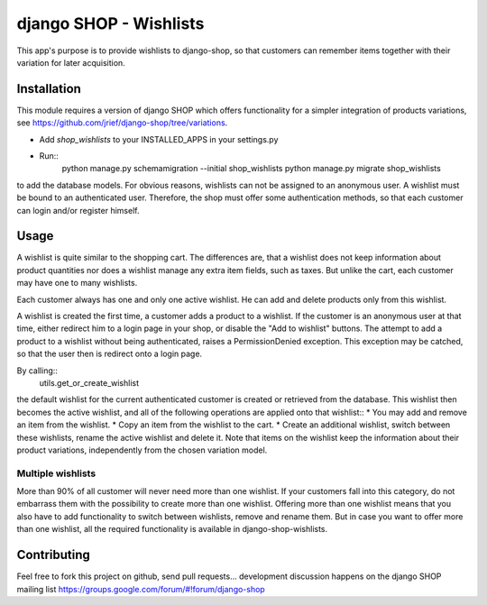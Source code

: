 =======================
django SHOP - Wishlists
=======================

This app's purpose is to provide wishlists to django-shop, so that customers
can remember items together with their variation for later acquisition.

Installation
============

This module requires a version of django SHOP which offers functionality for
a simpler integration of products variations, see 
https://github.com/jrief/django-shop/tree/variations.

* Add `shop_wishlists` to your INSTALLED_APPS in your settings.py
* Run::
   python manage.py schemamigration --initial shop_wishlists
   python manage.py migrate shop_wishlists
to add the database models.
For obvious reasons, wishlists can not be assigned to an anonymous user. A
wishlist must be bound to an authenticated user. Therefore, the shop must offer
some authentication methods, so that each customer can login and/or
register himself.

Usage
=====

A wishlist is quite similar to the shopping cart. The differences are, that a
wishlist does not keep information about product quantities nor does a wishlist
manage any extra item fields, such as taxes.
But unlike the cart, each customer may have one to many wishlists.

Each customer always has one and only one active wishlist. He can add and delete 
products only from this wishlist.

A wishlist is created the first time, a customer adds a product to a wishlist.
If the customer is an anonymous user at that time, either redirect him to a 
login page in your shop, or disable the "Add to wishlist" buttons. The attempt
to add a product to a wishlist without being authenticated, raises a
PermissionDenied exception. This exception may be catched, so that the user then
is redirect onto a login page.

By calling::
   utils.get_or_create_wishlist
the default wishlist for the current authenticated customer is created or 
retrieved from the database. This wishlist then becomes the active wishlist, and
all of the following operations are applied onto that wishlist::
* You may add and remove an item from the wishlist.
* Copy an item from the wishlist to the cart.
* Create an additional wishlist, switch between these wishlists, rename the
active wishlist and delete it.
Note that items on the wishlist keep the information about their product
variations, independently from the chosen variation model.

Multiple wishlists
------------------

More than 90% of all customer will never need more than one wishlist. If your
customers fall into this category, do not embarrass them with the possibility to
create more than one wishlist. Offering more than one wishlist means that you
also have to add functionality to switch between wishlists, remove and rename
them.
But in case you want to offer more than one wishlist, all the required
functionality is available in django-shop-wishlists.

Contributing
============

Feel free to fork this project on github, send pull requests...
development discussion happens on the django SHOP mailing list
https://groups.google.com/forum/#!forum/django-shop
